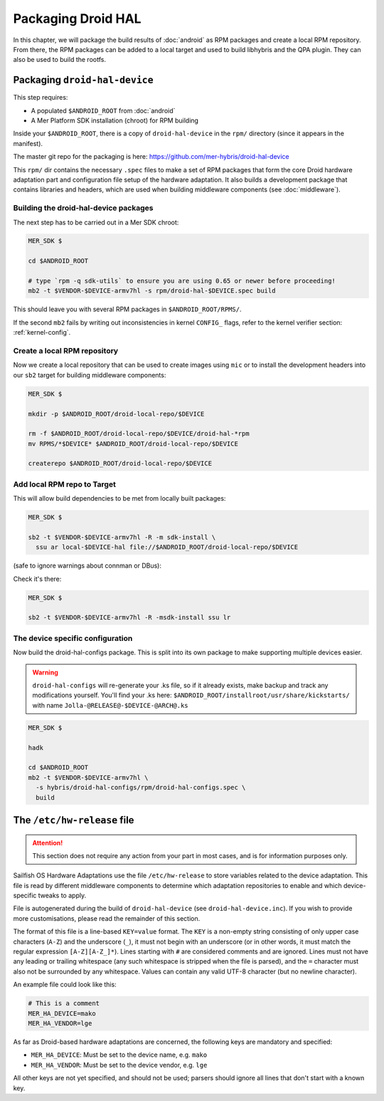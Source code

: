 Packaging Droid HAL
===================

In this chapter, we will package the build results of :doc:`android`
as RPM packages and create a local RPM repository. From there, the RPM
packages can be added to a local target and used to build libhybris and the
QPA plugin. They can also be used to build the rootfs.

Packaging ``droid-hal-device``
------------------------------

This step requires:

* A populated ``$ANDROID_ROOT`` from :doc:`android`
* A Mer Platform SDK installation (chroot) for RPM building

Inside your ``$ANDROID_ROOT``, there is a copy of ``droid-hal-device``
in the ``rpm/`` directory (since it appears in the manifest).

The master git repo for the packaging is here:  https://github.com/mer-hybris/droid-hal-device

This ``rpm/`` dir contains the necessary ``.spec`` files to make a set of RPM
packages that form the core Droid hardware adaptation part and configuration
file setup of the hardware adaptation. It also builds a development package
that contains libraries and headers, which are used when building middleware
components (see :doc:`middleware`).

.. _build-rpms:

Building the droid-hal-device packages
``````````````````````````````````````

The next step has to be carried out in a Mer SDK chroot:

.. code-block:: console

    MER_SDK $

    cd $ANDROID_ROOT

    # type `rpm -q sdk-utils` to ensure you are using 0.65 or newer before proceeding!
    mb2 -t $VENDOR-$DEVICE-armv7hl -s rpm/droid-hal-$DEVICE.spec build

This should leave you with several RPM packages in ``$ANDROID_ROOT/RPMS/``.

If the second ``mb2`` fails by writing out inconsistencies in kernel ``CONFIG_``
flags, refer to the kernel verifier section: :ref:`kernel-config`.

.. _createrepo:

Create a local RPM repository
`````````````````````````````

Now we create a local repository that can be used to create images using
``mic`` or to install the development headers into our ``sb2`` target for
building middleware components:

.. code-block:: console

    MER_SDK $

    mkdir -p $ANDROID_ROOT/droid-local-repo/$DEVICE

    rm -f $ANDROID_ROOT/droid-local-repo/$DEVICE/droid-hal-*rpm
    mv RPMS/*$DEVICE* $ANDROID_ROOT/droid-local-repo/$DEVICE

    createrepo $ANDROID_ROOT/droid-local-repo/$DEVICE

.. _add-local-repo:

Add local RPM repo to Target
````````````````````````````

This will allow build dependencies to be met from locally built packages:

.. code-block:: console

    MER_SDK $

    sb2 -t $VENDOR-$DEVICE-armv7hl -R -m sdk-install \
      ssu ar local-$DEVICE-hal file://$ANDROID_ROOT/droid-local-repo/$DEVICE

(safe to ignore warnings about connman or DBus):

Check it's there:

.. code-block:: console

  MER_SDK $

  sb2 -t $VENDOR-$DEVICE-armv7hl -R -msdk-install ssu lr

The device specific configuration
`````````````````````````````````

Now build the droid-hal-configs package. This is split into its own package to
make supporting multiple devices easier.

.. warning::

    ``droid-hal-configs`` will re-generate your .ks file, so if it already
    exists, make backup and track any modifications yourself. You'll find your
    .ks here:
    ``$ANDROID_ROOT/installroot/usr/share/kickstarts/``
    with name ``Jolla-@RELEASE@-$DEVICE-@ARCH@.ks``

.. code-block:: console

  MER_SDK $

  hadk

  cd $ANDROID_ROOT
  mb2 -t $VENDOR-$DEVICE-armv7hl \
    -s hybris/droid-hal-configs/rpm/droid-hal-configs.spec \
    build


The ``/etc/hw-release`` file
----------------------------

.. attention::
   This section does not require any action from your part in most cases, and
   is for information purposes only.

Sailfish OS Hardware Adaptations use the file ``/etc/hw-release`` to store
variables related to the device adaptation. This file is read by different
middleware components to determine which adaptation repositories to enable
and which device-specific tweaks to apply.

File is autogenerated during the build of ``droid-hal-device`` (see ``droid-hal-device.inc``).
If you wish to provide more customisations, please read the remainder of this section.

The format of this file is a line-based ``KEY=value`` format. The ``KEY`` is a
non-empty string consisting of only upper case characters (``A-Z``) and the
underscore (``_``), it must not begin with an underscore (or in other words, it
must match the regular expression ``[A-Z][A-Z_]*``). Lines starting with ``#``
are considered comments and are ignored. Lines must not have any leading or
trailing whitespace (any such whitespace is stripped when the file is parsed),
and the ``=`` character must also not be surrounded by any whitespace. Values
can contain any valid UTF-8 character (but no newline character).

An example file could look like this:

.. code-block:: text

    # This is a comment
    MER_HA_DEVICE=mako
    MER_HA_VENDOR=lge

As far as Droid-based hardware adaptations are concerned, the following keys
are mandatory and specified:

* ``MER_HA_DEVICE``: Must be set to the device name, e.g. ``mako``
* ``MER_HA_VENDOR``: Must be set to the device vendor, e.g. ``lge``

All other keys are not yet specified, and should not be used; parsers should
ignore all lines that don't start with a known key.
